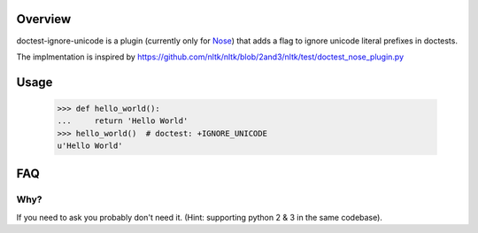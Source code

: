 Overview
========

doctest-ignore-unicode is a plugin (currently only for `Nose`_) that adds
a flag to ignore unicode literal prefixes in doctests.

.. _Nose: http://somethingaboutorange.com/mrl/projects/nose

The implmentation is inspired by
https://github.com/nltk/nltk/blob/2and3/nltk/test/doctest_nose_plugin.py

Usage
=====

    >>> def hello_world():
    ...     return 'Hello World'
    >>> hello_world()  # doctest: +IGNORE_UNICODE
    u'Hello World'

FAQ
===

Why?
----

If you need to ask you probably don't need it.  (Hint: supporting python 2 & 3
in the same codebase).
